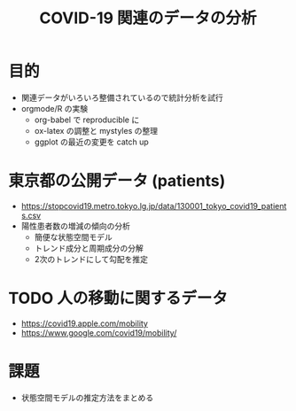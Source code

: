 #+TITLE: COVID-19 関連のデータの分析
#+OPTIONS: toc:nil
# C-c C-e m m

* 目的
- 関連データがいろいろ整備されているので統計分析を試行
- orgmode/R の実験
  - org-babel で reproducible に
  - ox-latex の調整と mystyles の整理
  - ggplot の最近の変更を catch up

* 東京都の公開データ (patients)
  - https://stopcovid19.metro.tokyo.lg.jp/data/130001_tokyo_covid19_patients.csv
  - 陽性患者数の増減の傾向の分析
    - 簡便な状態空間モデル
    - トレンド成分と周期成分の分解
    - 2次のトレンドにして勾配を推定

* TODO 人の移動に関するデータ 
  - https://covid19.apple.com/mobility
  - https://www.google.com/covid19/mobility/

* 課題
  - 状態空間モデルの推定方法をまとめる

  
